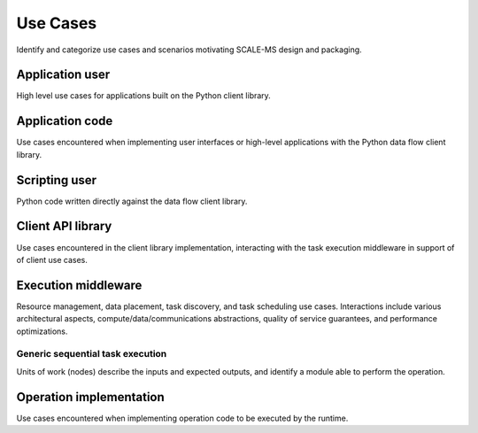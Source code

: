 =========
Use Cases
=========

Identify and categorize use cases and scenarios motivating SCALE-MS design and
packaging.

Application user
================

High level use cases for applications built on the Python client library.

Application code
================

Use cases encountered when implementing user interfaces or high-level applications
with the Python data flow client library.

Scripting user
==============

Python code written directly against the data flow client library.

Client API library
==================

Use cases encountered in the client library implementation, interacting with
the task execution middleware in support of of client use cases.

Execution middleware
====================

Resource management, data placement, task discovery, and task scheduling
use cases.
Interactions include various architectural aspects,
compute/data/communications abstractions,
quality of service guarantees,
and performance optimizations.

Generic sequential task execution
---------------------------------

Units of work (nodes) describe the inputs and expected outputs,
and identify a module able to perform the operation.

Operation implementation
========================

Use cases encountered when implementing operation code to be executed by the
runtime.
